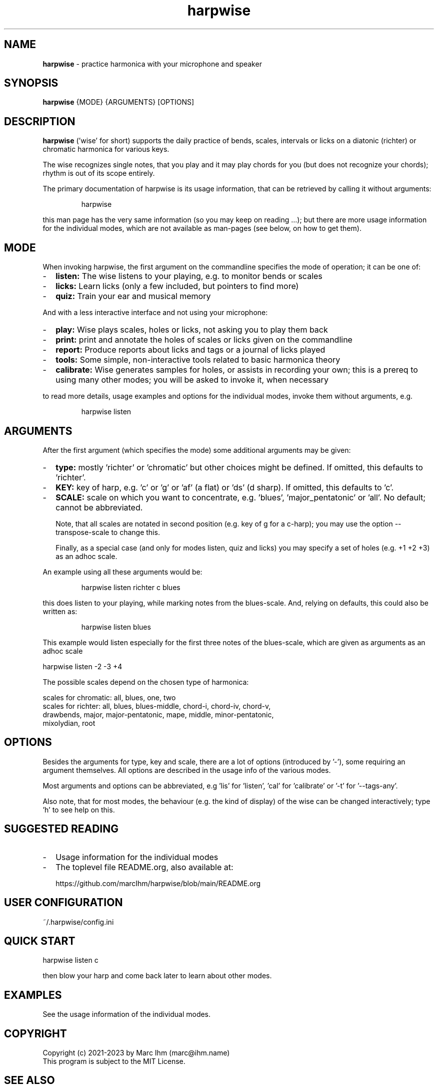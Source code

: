 .\" Process this file with
.\" groff -man -Tascii harpwise.1
.\" man -l man/harpwise.1
.\"
.\" See https://www.gnu.org/software/groff/manual/html_node/index.html#Top
.TH harpwise 1

.SH "NAME"

.B harpwise
- practice harmonica with your microphone and speaker

.SH "SYNOPSIS"

.B harpwise
.RB {MODE}
.RB {ARGUMENTS}
.RB [OPTIONS]

.SH "DESCRIPTION"

.B harpwise
('wise' for short) supports the daily practice of bends,
scales, intervals or licks on a diatonic (richter) or chromatic
harmonica for various keys.

The wise recognizes single notes, that you play and it may play chords
for you (but does not recognize your chords); rhythm is out of its
scope entirely.

The primary documentation of harpwise is its usage information, that
can be retrieved by calling it without arguments:
.IP
harpwise
.RE

this man page has the very same information (so you may keep on
reading ...); but there are more usage information for the individual
modes, which are not available as man-pages (see below, on how to get
them).

.SH "MODE"

When invoking harpwise, the first argument on the commandline
specifies the mode of operation; it can be one of:
.IP - 2
.B listen:
The wise listens to your playing, e.g. to monitor bends or scales
.IP -
.B licks: 
Learn licks (only a few included, but pointers to find more)
.IP -
.B quiz: 
Train your ear and musical memory
.RE

And with a less interactive interface and not using your microphone:

.IP - 2
.B play: 
Wise plays scales, holes or licks, not asking you to play them back
.IP -
.B print:
print and annotate the holes of scales or licks given on the commandline
.IP -
.B report: 
Produce reports about licks and tags or a journal of licks played
.IP -
.B tools: 
Some simple, non-interactive tools related to basic harmonica theory		
.IP -
.B calibrate:
Wise generates samples for holes, or assists in recording your own;
this is a prereq to using many other modes; you will be asked
to invoke it, when necessary
.RE

to read more details, usage examples and options for the individual
modes, invoke them without arguments, e.g.
.IP
harpwise listen
.RE

.SH "ARGUMENTS"

After the first argument (which specifies the mode) some additional
arguments may be given:
.IP - 2
.B type:
mostly 'richter' or 'chromatic' but other choices might be defined. If
omitted, this defaults to 'richter'.
.IP -
.B KEY: 
key of harp, e.g. 'c' or 'g' or 'af' (a flat) or 'ds' (d sharp). If
omitted, this defaults to 'c'.
.IP -
.B SCALE:
scale on which you want to concentrate, e.g. 'blues', 'major_pentatonic'
or 'all'. No default; cannot be abbreviated.

Note, that all scales are notated in second position (e.g. key of g
for a c-harp); you may use the option --transpose-scale to change
this.

Finally, as a special case (and only for modes listen, quiz and licks)
you may specify a set of holes (e.g. +1 +2 +3) as an adhoc scale.
.RE

An example using all these arguments would be:
.IP
harpwise listen richter c blues
.RE

this does listen to your playing, while marking notes from the
blues-scale.  And, relying on defaults, this could also be written as:
.IP
harpwise listen blues   
.RE

This example would listen especially for the first three notes of the
blues-scale, which are given as arguments as an adhoc scale

  harpwise listen -2 -3 +4


The possible scales depend on the chosen type of harmonica:

scales for chromatic: all, blues, one, two
  scales for richter: all, blues, blues-middle, chord-i, chord-iv, chord-v, 
    drawbends, major, major-pentatonic, mape, middle, minor-pentatonic, 
    mixolydian, root
  
.SH "OPTIONS"

Besides the arguments for type, key and scale, there are a lot of
options (introduced by '-'), some requiring an argument themselves.
All options are described in the usage info of the various modes.

Most arguments and options can be abbreviated, e.g 'lis'
for 'listen', 'cal' for 'calibrate' or '-t' for '--tags-any'.

Also note, that for most modes, the behaviour (e.g. the kind of
display) of the wise can be changed interactively; type 'h' to see
help on this.

.SH "SUGGESTED READING"

.IP - 2
Usage information for the individual modes
.IP -
The toplevel file README.org, also available at:

https://github.com/marcIhm/harpwise/blob/main/README.org
.RE

.SH "USER CONFIGURATION"

~/.harpwise/config.ini

.SH "QUICK START"

harpwise listen c

then blow your harp and come back later to learn about other modes.

.SH EXAMPLES

See the usage information of the individual modes.

.SH COPYRIGHT

.PP
.br
Copyright (c) 2021-2023 by Marc Ihm (marc@ihm.name) 
.br
This program is subject to the MIT License.

.SH SEE ALSO

Again, the usage information of the individual modes.
